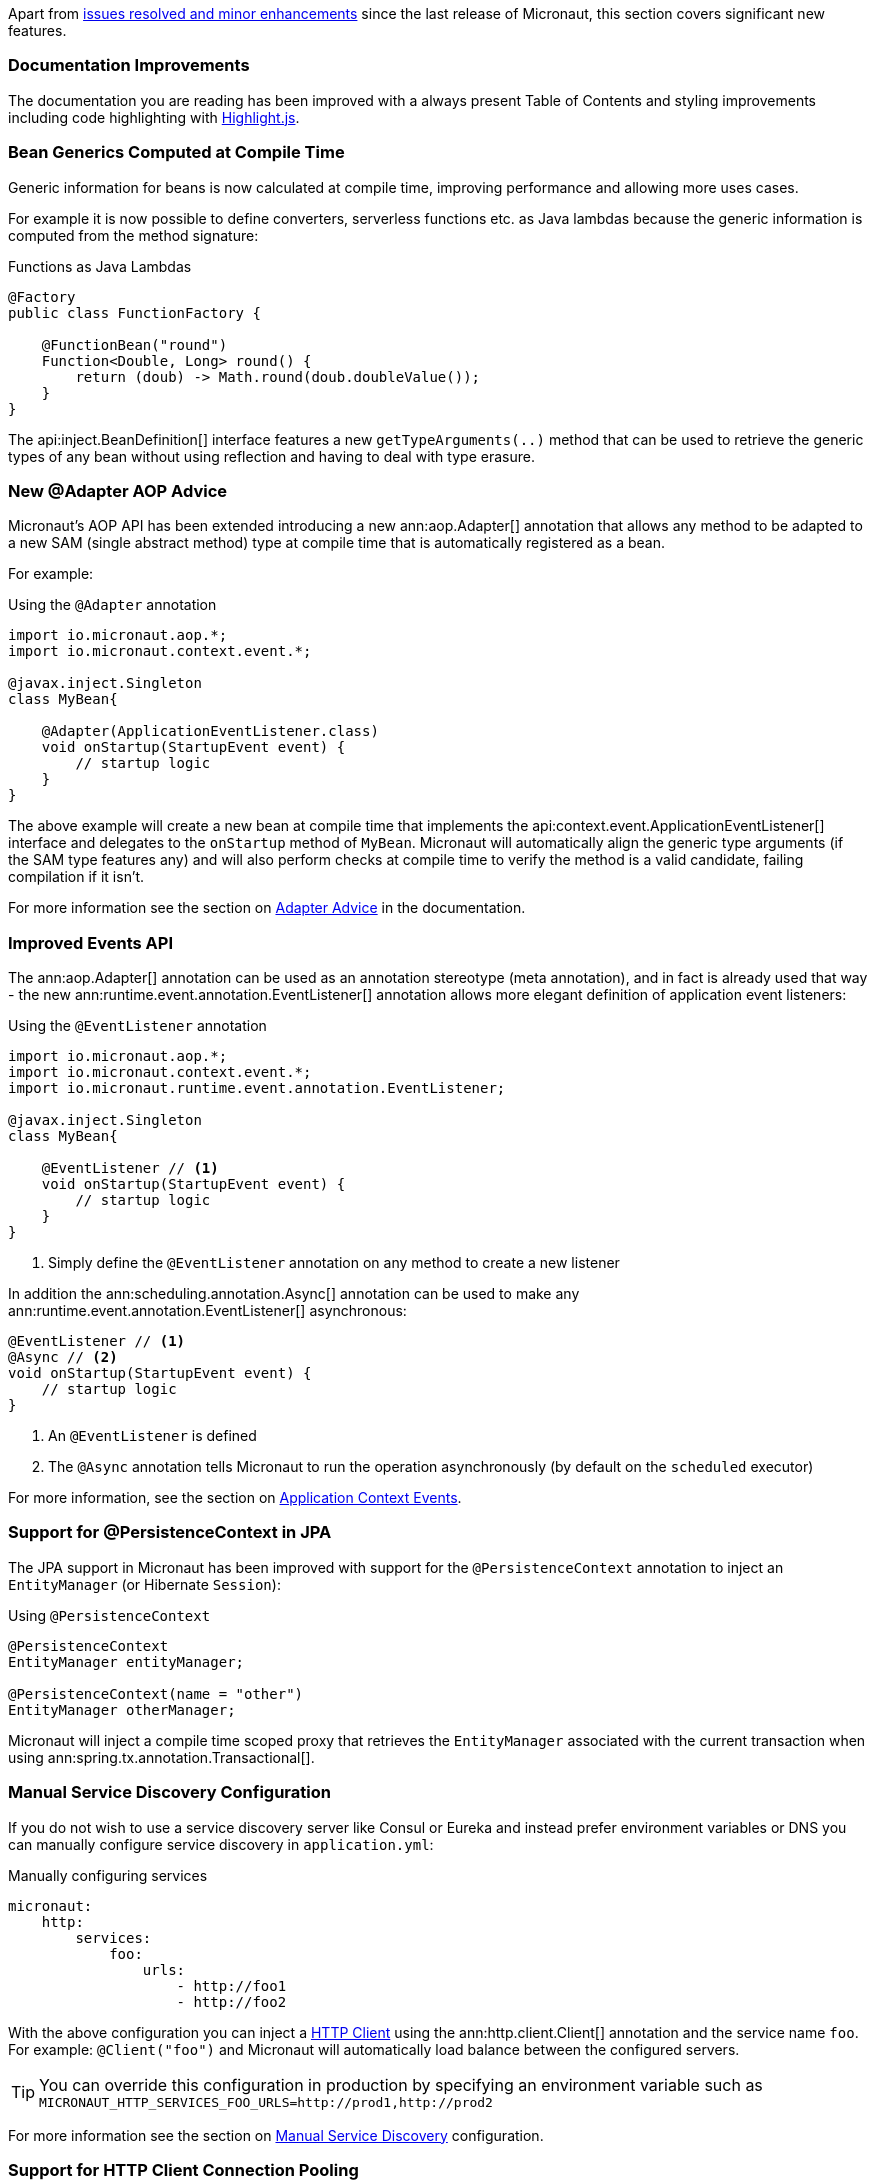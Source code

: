 Apart from https://github.com/micronaut-projects/micronaut-core/milestone/4?closed=1[issues resolved and minor enhancements] since the last release of Micronaut, this section covers significant new features.

=== Documentation Improvements

The documentation you are reading has been improved with a always present Table of Contents and styling improvements including code highlighting with http://highlightjs.org[Highlight.js].

=== Bean Generics Computed at Compile Time

Generic information for beans is now calculated at compile time, improving performance and allowing more uses cases.

For example it is now possible to define converters, serverless functions etc. as Java lambdas because the generic information is computed from the method signature:

.Functions as Java Lambdas
[source,java]
----
@Factory
public class FunctionFactory {

    @FunctionBean("round")
    Function<Double, Long> round() {
        return (doub) -> Math.round(doub.doubleValue());
    }
}
----

The api:inject.BeanDefinition[] interface features a new `getTypeArguments(..)` method that can be used to retrieve the generic types of any bean without using reflection and having to deal with type erasure.

=== New @Adapter AOP Advice

Micronaut's AOP API has been extended introducing a new ann:aop.Adapter[] annotation that allows any method to be adapted to a new SAM (single abstract method) type at compile time that is automatically registered as a bean.

For example:

.Using the `@Adapter` annotation
[source,java]
----
import io.micronaut.aop.*;
import io.micronaut.context.event.*;

@javax.inject.Singleton
class MyBean{

    @Adapter(ApplicationEventListener.class)
    void onStartup(StartupEvent event) {
        // startup logic
    }
}
----

The above example will create a new bean at compile time that implements the api:context.event.ApplicationEventListener[] interface and delegates to the `onStartup` method of `MyBean`. Micronaut will automatically align the generic type arguments (if the SAM type features any) and will also perform checks at compile time to verify the method is a valid candidate, failing compilation if it isn't.

For more information see the section on <<adapterAdvice, Adapter Advice>> in the documentation.

=== Improved Events API

The ann:aop.Adapter[] annotation can be used as an annotation stereotype (meta annotation), and in fact is already used that way - the new ann:runtime.event.annotation.EventListener[] annotation allows more elegant definition of application event listeners:

.Using the `@EventListener` annotation
[source,java]
----
import io.micronaut.aop.*;
import io.micronaut.context.event.*;
import io.micronaut.runtime.event.annotation.EventListener;

@javax.inject.Singleton
class MyBean{

    @EventListener // <1>
    void onStartup(StartupEvent event) {
        // startup logic
    }
}
----

<1> Simply define the `@EventListener` annotation on any method to create a new listener

In addition the ann:scheduling.annotation.Async[] annotation can be used to make any ann:runtime.event.annotation.EventListener[] asynchronous:

[source,java]
----
@EventListener // <1>
@Async // <2>
void onStartup(StartupEvent event) {
    // startup logic
}
----

<1> An `@EventListener` is defined
<2> The `@Async` annotation tells Micronaut to run the operation asynchronously (by default on the `scheduled` executor)

For more information, see the section on <<contextEvents, Application Context Events>>.

=== Support for @PersistenceContext in JPA

The JPA support in Micronaut has been improved with support for the `@PersistenceContext` annotation to inject an `EntityManager` (or Hibernate `Session`):

.Using `@PersistenceContext`
----
@PersistenceContext
EntityManager entityManager;

@PersistenceContext(name = "other")
EntityManager otherManager;
----

Micronaut will inject a compile time scoped proxy that retrieves the `EntityManager` associated with the current transaction when using ann:spring.tx.annotation.Transactional[].


=== Manual Service Discovery Configuration

If you do not wish to use a service discovery server like Consul or Eureka and instead prefer environment variables or DNS you can manually configure service discovery in `application.yml`:

.Manually configuring services
[source,yaml]
----
micronaut:
    http:
        services:
            foo:
                urls:
                    - http://foo1
                    - http://foo2

----

With the above configuration you can inject a <<httpClient, HTTP Client>> using the ann:http.client.Client[] annotation and the service name `foo`. For example: `@Client("foo")` and Micronaut will automatically load balance between the configured servers.

TIP: You can override this configuration in production by specifying an environment variable such as `MICRONAUT_HTTP_SERVICES_FOO_URLS=http://prod1,http://prod2`

For more information see the section on <<serviceDiscoveryManual, Manual Service Discovery>> configuration.

=== Support for HTTP Client Connection Pooling

For clients that need to deal with high volumes of requests you can now enable connection pooling:

.Enabling Connection Pooling for a Client
[source,yaml]
----
micronaut:
    http:
        services:
            foo:
                pool:
                    enabled: true # <1>
                    max-connections: 50 # <2>

----

The above configuration will enable connection pooling for the service named `foo`.

For more information see the section on <<clientConfiguration, HTTP Client>> configuration.


=== Metrics for HTTP Client Requests

The <<metricsEndpoint, Metrics>> support via Micrometer has been enhanced to support Metrics for client requests.

=== Initial Support for Server Side View Rendering

Support for rendering views on the server-side has been added using the <<views, Views Module>>. Initially Thymeleaf, Velocity and Handlebars are supported with more implementations planned for the future.

See the section on <<views, Server Side View Rendering>> for more information.

=== Improved Support for Command Line Applications

The command line application support in Micronaut has been improved with a new `create-cli-app` command that generates a project with an example command, and sets the main class of the application to this command.
For details, see the <<picocliGenerateProject, create-cli-app command>> section of the user guide.

=== Dependency Upgrades

The following dependency upgrades occurred in this release:

- Netty 4.1.28
- RxJava 2.2.0
- Groovy 2.5.1
- Caffeine 2.6.2
- ASM 6.2.1
- Mongo Java Driver 3.8.0
- Neo4j Bolt Driver 1.6.2
- Kafka 2.0.0
- Hibernate Core 5.3.4
- Micrometer 1.0.6
- Spring 5.0.8
